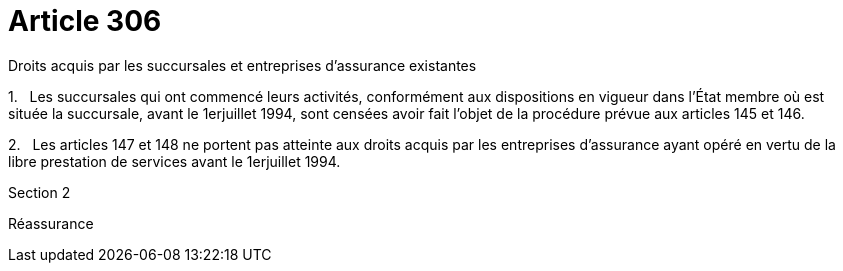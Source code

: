 = Article 306

Droits acquis par les succursales et entreprises d'assurance existantes

1.   Les succursales qui ont commencé leurs activités, conformément aux dispositions en vigueur dans l'État membre où est située la succursale, avant le 1erjuillet 1994, sont censées avoir fait l'objet de la procédure prévue aux articles 145 et 146.

2.   Les articles 147 et 148 ne portent pas atteinte aux droits acquis par les entreprises d'assurance ayant opéré en vertu de la libre prestation de services avant le 1erjuillet 1994.

Section 2

Réassurance